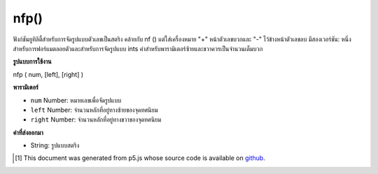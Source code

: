 .. raw:: html

	<script src="https://sketch.netpie.io/widget/p5-widget.js"></script>

nfp()
=====

ฟังก์ชันยูทิลิตี้สำหรับการจัดรูปแบบตัวเลขเป็นสตริง คล้ายกับ nf () แต่ใส่เครื่องหมาย "+" หน้าตัวเลขบวกและ "-" ไว้ข้างหน้าตัวเลขลบ มีสองเวอร์ชัน: หนึ่งสำหรับการฟอร์แมตลอยตัวและสำหรับการจัดรูปแบบ ints ค่าสำหรับพารามิเตอร์ซ้ายและขวาควรเป็นจำนวนเต็มบวก

.. Utility function for formatting numbers into strings. Similar to nf() but
.. puts a "+" in front of positive numbers and a "-" in front of negative
.. numbers. There are two versions: one for formatting floats, and one for
.. formatting ints. The values for left, and right parameters
.. should always be positive integers.

**รูปแบบการใช้งาน**

nfp ( num, [left], [right] )

**พารามิเตอร์**

- ``num``  Number: หมายเลขเพื่อจัดรูปแบบ

- ``left``  Number: จำนวนหลักที่อยู่ทางซ้ายของจุดทศนิยม

- ``right``  Number: จำนวนหลักที่อยู่ทางขวาของจุดทศนิยม

.. ``num``  Number: the Number to format
.. ``left``  Number: number of digits to the left of the decimal point
.. ``right``  Number: number of digits to the right of the decimal point

**ค่าที่ส่งออกมา**

- String: รูปแบบสตริง

.. String: formatted String

..  [#f1] This document was generated from p5.js whose source code is available on `github <https://github.com/processing/p5.js>`_.
